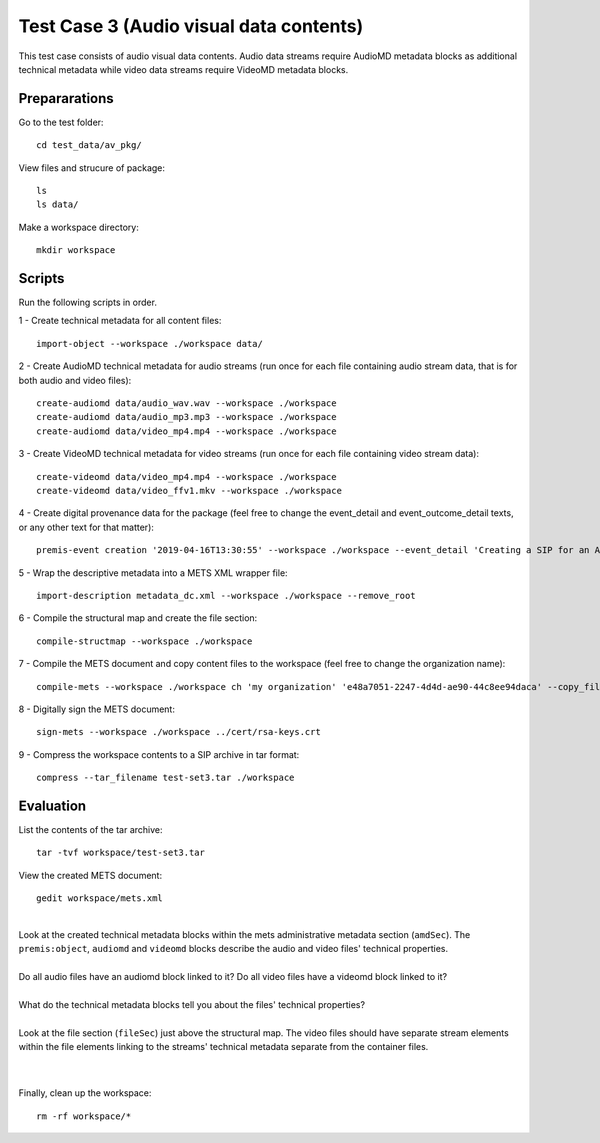 Test Case 3 (Audio visual data contents)
========================================

This test case consists of audio visual data contents. Audio data streams
require AudioMD metadata blocks as additional technical metadata while video
data streams require VideoMD metadata blocks.

Prepararations
--------------

Go to the test folder::

	cd test_data/av_pkg/

View files and strucure of package::

	ls
	ls data/

Make a workspace directory::

	mkdir workspace

Scripts
-------

Run the following scripts in order.

1 - Create technical metadata for all content files::

	import-object --workspace ./workspace data/

2 - Create AudioMD technical metadata for audio streams (run once for each
file containing audio stream data, that is for both audio and video files)::

    create-audiomd data/audio_wav.wav --workspace ./workspace
    create-audiomd data/audio_mp3.mp3 --workspace ./workspace
    create-audiomd data/video_mp4.mp4 --workspace ./workspace

3 - Create VideoMD technical metadata for video streams (run once for each file
containing video stream data)::

    create-videomd data/video_mp4.mp4 --workspace ./workspace
    create-videomd data/video_ffv1.mkv --workspace ./workspace

4 - Create digital provenance data for the package (feel free to change the
event_detail and event_outcome_detail texts, or any other text for that
matter)::

	premis-event creation '2019-04-16T13:30:55' --workspace ./workspace --event_detail 'Creating a SIP for an AV data package' --event_target data/ --event_outcome success --event_outcome_detail 'SIP created successfully using the pre-ingest tool' --agent_name 'Pre-Ingest tool' --agent_type software

5 - Wrap the descriptive metadata into a METS XML wrapper file::

	import-description metadata_dc.xml --workspace ./workspace --remove_root

6 - Compile the structural map and create the file section::

	compile-structmap --workspace ./workspace 

7 - Compile the METS document and copy content files to the workspace (feel free
to change the organization name)::

	compile-mets --workspace ./workspace ch 'my organization' 'e48a7051-2247-4d4d-ae90-44c8ee94daca' --copy_files --clean

8 - Digitally sign the METS document::

	sign-mets --workspace ./workspace ../cert/rsa-keys.crt

9 - Compress the workspace contents to a SIP archive in tar format::

	compress --tar_filename test-set3.tar ./workspace

Evaluation
----------

List the contents of the tar archive::

	tar -tvf workspace/test-set3.tar

View the created METS document::

	gedit workspace/mets.xml

|
| Look at the created technical metadata blocks within the mets administrative metadata section (``amdSec``). The ``premis:object``, ``audiomd`` and ``videomd`` blocks describe the audio and video files' technical properties.
|
| Do all audio files have an audiomd block linked to it? Do all video files have a videomd block linked to it?
|
| What do the technical metadata blocks tell you about the files' technical properties?
| 
| Look at the file section (``fileSec``) just above the structural map. The video files should have separate stream elements within the file elements linking to the streams' technical metadata separate from the container files.
| 
|

Finally, clean up the workspace::

	rm -rf workspace/*
